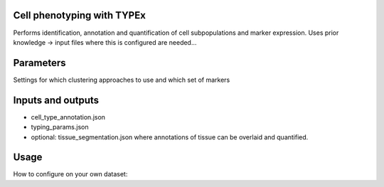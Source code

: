 .. _TYPEx_anchor:

        
Cell phenotyping with TYPEx
===========================

Performs identification, annotation and quantification of cell subpopulations and marker expression. Uses prior knowledge -> input files where this is configured are needed...


.. image:: _files/images/typing3.png
        :width: 200
        :alt: Alternative text

Parameters
============
Settings for which clustering approaches to use and which set of markers


Inputs and outputs
==================

- cell_type_annotation.json
- typing_params.json
- optional: tissue_segmentation.json where annotations of tissue can be overlaid and quantified.


Usage
=============
How to configure on your own dataset:
 

